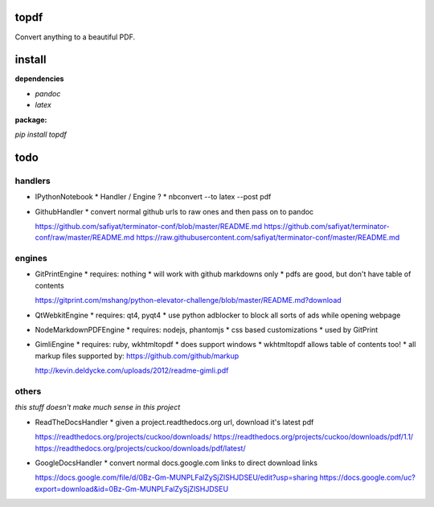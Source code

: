 
topdf
-----

Convert anything to a beautiful PDF.

install
-------

**dependencies**

* `pandoc`
* `latex`

**package:**

`pip install topdf`

todo
----

handlers
~~~~~~~~

* IPythonNotebook
  * Handler / Engine ?
  * nbconvert --to latex --post pdf

* GithubHandler
  * convert normal github urls to raw ones and then pass on to pandoc

  https://github.com/safiyat/terminator-conf/blob/master/README.md
  https://github.com/safiyat/terminator-conf/raw/master/README.md
  https://raw.githubusercontent.com/safiyat/terminator-conf/master/README.md

engines
~~~~~~~

* GitPrintEngine
  * requires: nothing
  * will work with github markdowns only
  * pdfs are good, but don't have table of contents

  https://gitprint.com/mshang/python-elevator-challenge/blob/master/README.md?download

* QtWebkitEngine
  * requires: qt4, pyqt4
  * use python adblocker to block all sorts of ads while opening webpage

* NodeMarkdownPDFEngine
  * requires: nodejs, phantomjs
  * css based customizations
  * used by GitPrint

* GimliEngine
  * requires: ruby, wkhtmltopdf
  * does support windows
  * wkhtmltopdf allows table of contents too!
  * all markup files supported by: https://github.com/github/markup

  http://kevin.deldycke.com/uploads/2012/readme-gimli.pdf


others
~~~~~~

*this stuff doesn't make much sense in this project*

* ReadTheDocsHandler
  * given a project.readthedocs.org url, download it's latest pdf

  https://readthedocs.org/projects/cuckoo/downloads/
  https://readthedocs.org/projects/cuckoo/downloads/pdf/1.1/
  https://readthedocs.org/projects/cuckoo/downloads/pdf/latest/

* GoogleDocsHandler
  * convert normal docs.google.com links to direct download links

  https://docs.google.com/file/d/0Bz-Gm-MUNPLFalZySjZlSHJDSEU/edit?usp=sharing
  https://docs.google.com/uc?export=download&id=0Bz-Gm-MUNPLFalZySjZlSHJDSEU


.. random links
.. https://github.com/kxxoling/markdown2pdf/
.. http://www.xhtml2pdf.com/
